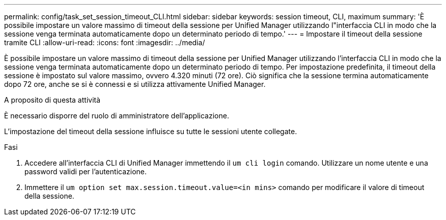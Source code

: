 ---
permalink: config/task_set_session_timeout_CLI.html 
sidebar: sidebar 
keywords: session timeout, CLI, maximum 
summary: 'È possibile impostare un valore massimo di timeout della sessione per Unified Manager utilizzando l"interfaccia CLI in modo che la sessione venga terminata automaticamente dopo un determinato periodo di tempo.' 
---
= Impostare il timeout della sessione tramite CLI
:allow-uri-read: 
:icons: font
:imagesdir: ../media/


[role="lead"]
È possibile impostare un valore massimo di timeout della sessione per Unified Manager utilizzando l'interfaccia CLI in modo che la sessione venga terminata automaticamente dopo un determinato periodo di tempo. Per impostazione predefinita, il timeout della sessione è impostato sul valore massimo, ovvero 4.320 minuti (72 ore). Ciò significa che la sessione termina automaticamente dopo 72 ore, anche se si è connessi e si utilizza attivamente Unified Manager.

.A proposito di questa attività
È necessario disporre del ruolo di amministratore dell'applicazione.

L'impostazione del timeout della sessione influisce su tutte le sessioni utente collegate.

.Fasi
. Accedere all'interfaccia CLI di Unified Manager immettendo il `um cli login` comando. Utilizzare un nome utente e una password validi per l'autenticazione.
. Immettere il `um option set max.session.timeout.value=<in mins>` comando per modificare il valore di timeout della sessione.

